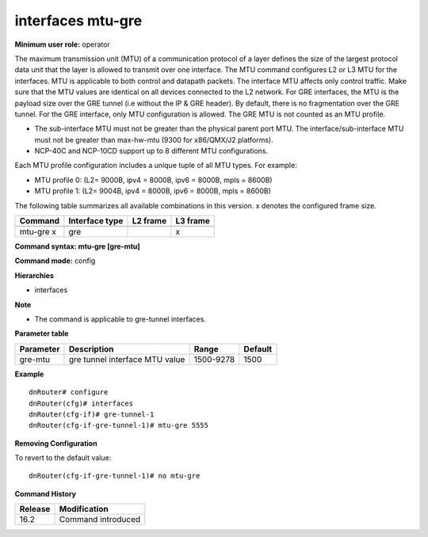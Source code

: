 interfaces mtu-gre
------------------

**Minimum user role:** operator

The maximum transmission unit (MTU) of a communication protocol of a layer defines the size of the largest protocol data unit that the layer is allowed to transmit over one interface. The MTU command configures L2 or L3 MTU for the interfaces. MTU is applicable to both control and datapath packets. The interface MTU affects only control traffic. Make sure that the MTU values are identical on all devices connected to the L2 network.
For GRE interfaces, the MTU is the payload size over the GRE tunnel (i.e without the IP & GRE header). By default, there is no fragmentation over the GRE tunnel. For the GRE interface, only MTU configuration is allowed. The GRE MTU is not counted as an MTU profile.

-	The sub-interface MTU must not be greater than the physical parent port MTU. The interface/sub-interface MTU must not be greater than max-hw-mtu (9300 for x86/QMX/J2 platforms).
-	NCP-40C and NCP-10CD support up to 8 different MTU configurations.

Each MTU profile configuration includes a unique tuple of all MTU types. For example:

-	MTU profile 0: (L2= 9000B, ipv4 = 8000B, ipv6 = 8000B, mpls = 8600B)
-	MTU profile 1: (L2= 9004B, ipv4 = 8000B, ipv6 = 8000B, mpls = 8600B)

The following table summarizes all available combinations in this version. x denotes the configured frame size.

+-------------+----------------+----------+--------------------------+
| Command     | Interface type | L2 frame | L3 frame                 |
+=============+================+==========+==========================+
+-------------+----------------+----------+--------------------------+
| mtu-gre x   | gre            |          | x                        |
|             |                |          |                          |
|             |                |          |                          |
+-------------+----------------+----------+--------------------------+

**Command syntax: mtu-gre [gre-mtu]**

**Command mode:** config

**Hierarchies**

- interfaces

**Note**

- The command is applicable to gre-tunnel interfaces.

**Parameter table**

+-----------+--------------------------------+-----------+---------+
| Parameter | Description                    | Range     | Default |
+===========+================================+===========+=========+
| gre-mtu   | gre tunnel interface MTU value | 1500-9278 | 1500    |
+-----------+--------------------------------+-----------+---------+

**Example**
::

    dnRouter# configure
    dnRouter(cfg)# interfaces
    dnRouter(cfg-if)# gre-tunnel-1
    dnRouter(cfg-if-gre-tunnel-1)# mtu-gre 5555


**Removing Configuration**

To revert to the default value:
::

    dnRouter(cfg-if-gre-tunnel-1)# no mtu-gre

**Command History**

+---------+--------------------+
| Release | Modification       |
+=========+====================+
| 16.2    | Command introduced |
+---------+--------------------+

